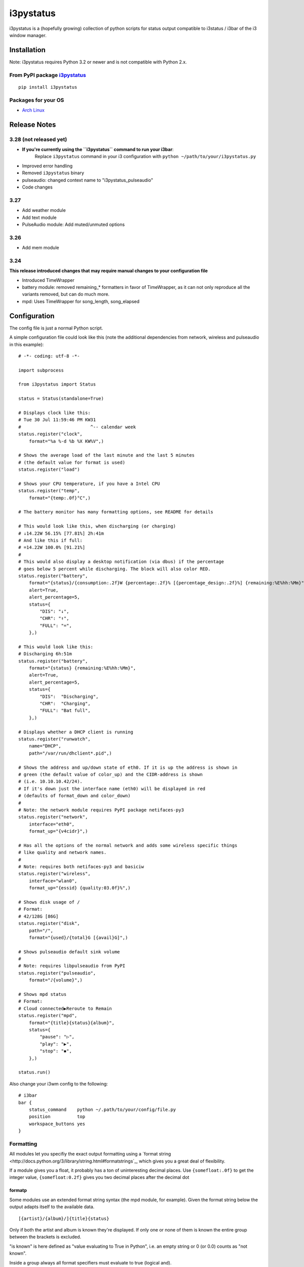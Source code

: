 ..  Always edit README.tpl.md and create README.md by running
    python -m i3pystatus.mkdocs You can also let the maintainer do the
    latter :)

i3pystatus
==========

i3pystatus is a (hopefully growing) collection of python scripts for 
status output compatible to i3status / i3bar of the i3 window manager.

Installation
------------

Note: i3pystatus requires Python 3.2 or newer and is not compatible with
Python 2.x.

From PyPI package `i3pystatus <https://pypi.python.org/pypi/i3pystatus>`_
+++++++++++++++++++++++++++++++++++++++++++++++++++++++++++++++++++++++++

::

    pip install i3pystatus

Packages for your OS
++++++++++++++++++++

* `Arch Linux <https://aur.archlinux.org/packages/i3pystatus-git/>`_

Release Notes
-------------

3.28 (not released yet)
+++++++++++++++++++++++

* **If you're currently using the ``i3pystatus`` command to run your i3bar**:
    Replace ``i3pystatus`` command in your i3 configuration with ``python ~/path/to/your/i3pystatus.py``
* Improved error handling
* Removed ``i3pystatus`` binary
* pulseaudio: changed context name to "i3pystatus_pulseaudio"
* Code changes

3.27
++++

* Add weather module
* Add text module
* PulseAudio module: Add muted/unmuted options

3.26
++++

* Add mem module

3.24
++++

**This release introduced changes that may require manual changes to your
configuration file**

* Introduced TimeWrapper
* battery module: removed remaining\_* formatters in favor of
  TimeWrapper, as it can not only reproduce all the variants removed,
  but can do much more.
* mpd: Uses TimeWrapper for song_length, song_elapsed

Configuration
-------------

The config file is just a normal Python script.

A simple configuration file could look like this (note the additional dependencies
from network, wireless and pulseaudio in this example):

::

    # -*- coding: utf-8 -*-

    import subprocess

    from i3pystatus import Status

    status = Status(standalone=True)

    # Displays clock like this:
    # Tue 30 Jul 11:59:46 PM KW31
    #                          ^-- calendar week
    status.register("clock",
        format="%a %-d %b %X KW%V",)

    # Shows the average load of the last minute and the last 5 minutes
    # (the default value for format is used)
    status.register("load")

    # Shows your CPU temperature, if you have a Intel CPU
    status.register("temp",
        format="{temp:.0f}°C",)

    # The battery monitor has many formatting options, see README for details

    # This would look like this, when discharging (or charging)
    # ↓14.22W 56.15% [77.81%] 2h:41m
    # And like this if full:
    # =14.22W 100.0% [91.21%]
    #
    # This would also display a desktop notification (via dbus) if the percentage
    # goes below 5 percent while discharging. The block will also color RED.
    status.register("battery",
        format="{status}/{consumption:.2f}W {percentage:.2f}% [{percentage_design:.2f}%] {remaining:%E%hh:%Mm}",
        alert=True,
        alert_percentage=5,
        status={
            "DIS": "↓",
            "CHR": "↑",
            "FULL": "=",
        },)

    # This would look like this:
    # Discharging 6h:51m
    status.register("battery",
        format="{status} {remaining:%E%hh:%Mm}",
        alert=True,
        alert_percentage=5,
        status={
            "DIS":  "Discharging",
            "CHR":  "Charging",
            "FULL": "Bat full",
        },)

    # Displays whether a DHCP client is running
    status.register("runwatch",
        name="DHCP",
        path="/var/run/dhclient*.pid",)

    # Shows the address and up/down state of eth0. If it is up the address is shown in
    # green (the default value of color_up) and the CIDR-address is shown
    # (i.e. 10.10.10.42/24).
    # If it's down just the interface name (eth0) will be displayed in red
    # (defaults of format_down and color_down)
    #
    # Note: the network module requires PyPI package netifaces-py3
    status.register("network",
        interface="eth0",
        format_up="{v4cidr}",)

    # Has all the options of the normal network and adds some wireless specific things
    # like quality and network names.
    #
    # Note: requires both netifaces-py3 and basiciw
    status.register("wireless",
        interface="wlan0",
        format_up="{essid} {quality:03.0f}%",)

    # Shows disk usage of /
    # Format:
    # 42/128G [86G]
    status.register("disk",
        path="/",
        format="{used}/{total}G [{avail}G]",)

    # Shows pulseaudio default sink volume
    #
    # Note: requires libpulseaudio from PyPI
    status.register("pulseaudio",
        format="♪{volume}",)

    # Shows mpd status
    # Format:
    # Cloud connected▶Reroute to Remain
    status.register("mpd",
        format="{title}{status}{album}",
        status={
            "pause": "▷",
            "play": "▶",
            "stop": "◾",
        },)

    status.run()

Also change your i3wm config to the following:

::

    # i3bar
    bar {
        status_command    python ~/.path/to/your/config/file.py
        position          top
        workspace_buttons yes
    }

Formatting
++++++++++

All modules let you specifiy the exact output formatting using a
`format string <http://docs.python.org/3/library/string.html#formatstrings`_, which
gives you a great deal of flexibility.

If a module gives you a float, it probably has a ton of
uninteresting decimal places. Use ``{somefloat:.0f}`` to get the integer
value, ``{somefloat:0.2f}`` gives you two decimal places after the
decimal dot

formatp
~~~~~~~

Some modules use an extended format string syntax (the mpd module, for example).
Given the format string below the output adapts itself to the available data.

::

    [{artist}/{album}/]{title}{status}

Only if both the artist and album is known they're displayed. If only one or none
of them is known the entire group between the brackets is excluded.

"is known" is here defined as "value evaluating to True in Python", i.e. an empty
string or 0 (or 0.0) counts as "not known".

Inside a group always all format specifiers must evaluate to true (logical and).

You can nest groups. The inner group will only become part of the output if both
the outer group and the inner group are eligible for output.

TimeWrapper
~~~~~~~~~~~

Some modules that output times use TimeWrapper to format these. TimeWrapper is
a mere extension of the standard formatting method.

The time format that should be used is specified using the format specifier, i.e.
with some_time being 3951 seconds a format string like ``{some_time:%h:%m:%s}``
would produce ``1:5:51``

* ``%h``, ``%m`` and ``%s`` are the hours, minutes and seconds without
  leading zeros (i.e. 0 to 59 for minutes and seconds)
* ``%H``, ``%M`` and ``%S`` are padded with a leading zero to two digits,
  i.e. 00 to 59
* ``%l`` and ``%L`` produce hours non-padded and padded but only if hours
  is not zero.  If the hours are zero it produces an empty string.
* ``%%`` produces a literal %
* ``%E`` (only valid on beginning of the string) if the time is null,
  don't format anything but rather produce an empty string. If the
  time is non-null it is removed from the string.
* When the module in question also uses formatp, 0 seconds counts as
  "not known".
* The formatted time is stripped, i.e. spaces on both ends of the
  result are removed

Modules
-------

:System: `clock`_ - `disk`_ - `load`_ - `mem`_ 
:Audio: `alsa`_ - `pulseaudio`_
:Hardware: `battery`_ - `backlight`_ - `temp`_
:Network: `network`_ - `wireless`_
:Other: `mail`_ - `parcel`_ - `pyload`_ - `weather`_ - `mpd`_ - `text`_
:Advanced: `file`_ - `regex`_ - `runwatch`_


alsa
++++


Shows volume of ALSA mixer. You can also use this for inputs, btw.

Requires pyalsaaudio

Available formatters:

* `{volume}` — the current volume in percent
* `{muted}` — the value of one of the `muted` or `unmuted` settings
* `{card}` — the associated soundcard
* `{mixer}` — the associated ALSA mixer


Settings:

:format:  (default: '♪: {volume}')
:mixer: ALSA mixer (default: 'Master')
:mixer_id: ALSA mixer id (default: '0')
:card: ALSA sound card (default: '0')
:muted:  (default: 'M')
:unmuted:  (default: '')
:color_muted:  (default: '#AAAAAA')
:color:  (default: '#FFFFFF')
:channel:  (default: '0')



backlight
+++++++++


Screen backlight info

Available formatters:
* `{brightness}` — current brightness relative to max_brightness
* `{max_brightness}` — maximum brightness value
* `{percentage}` — current brightness in percent


Settings:

:format: format string, formatters: brightness, max_brightness, percentage (default: '{brightness}/{max_brightness}')
:backlight: backlight, see `/sys/class/backlight/` (default: 'acpi_video0')
:color:  (default: '#FFFFFF')



battery
+++++++


This class uses the /sys/class/power_supply/…/uevent interface to check for the
battery status

Available formatters:

* `{remaining}` — remaining time for charging or discharging, uses TimeWrapper formatting, default format is `%E%h:%M`
* `{percentage}` — battery percentage relative to the last full value
* `{percentage_design}` — absolute battery charge percentage
* `{consumption (Watts)}` — current power flowing into/out of the battery
* `{status}`
* `{battery_ident}` — the same as the setting


Settings:

:battery_ident: The name of your battery, usually BAT0 or BAT1 (default: 'BAT0')
:format:  (default: '{status} {remaining}')
:alert: Display a libnotify-notification on low battery (default: 'False')
:alert_percentage:  (default: '10')
:alert_format_title: The title of the notification, all formatters can be used (default: 'Low battery')
:alert_format_body: The body text of the notification, all formatters can be used (default: 'Battery {battery_ident} has only {percentage:.2f}% ({remaining:%E%hh:%Mm}) remaining!')
:path: Override the default-generated path (default: 'None')
:status: A dictionary mapping ('DIS', 'CHR', 'FULL') to alternative names (default: '{'DIS': 'DIS', 'CHR': 'CHR', 'FULL': 'FULL'}')



clock
+++++


This class shows a clock


Settings:

:format: stftime format string, `None` means to use the default, locale-dependent format (default: 'None')



disk
++++


Gets `{used}`, `{free}`, `{available}` and `{total}` amount of bytes on the given mounted filesystem.

These values can also be expressed in percentages with the `{percentage_used}`, `{percentage_free}`
and `{percentage_avail}` formats.


Settings:

:format:  (default: '{free}/{avail}')
:path:  (required)
:divisor: divide all byte values by this value, commonly 1024**3 (gigabyte) (default: '1073741824')



file
++++


Rip information from text files

components is a dict of pairs of the form:

::

    name => (callable, file)

* Where `name` is a valid identifier, which is used in the format string to access
  the value of that component.
* `callable` is some callable to convert the contents of `file`. A common choice is
  float or int.
* `file` names a file, relative to `base_path`.

transforms is a optional dict of callables taking a single argument (a dictionary containing the values
of all components). The return value is bound to the key.


Settings:

:format:  (required)
:components:  (required)
:transforms:  (default: '{}')
:base_path:  (default: '/')
:color:  (default: '#FFFFFF')
:interval:  (default: '5')



load
++++


Shows system load


Settings:

:format: format string used for output. {avg1}, {avg5} and {avg15} are the load average of the last one, five and fifteen minutes, respectively. {tasks} is the number of tasks (i.e. 1/285, which indiciates that one out of 285 total tasks is runnable). (default: '{avg1} {avg5}')



mail
++++


Generic mail checker

The `backends` setting determines the backends to use. Currently available are:


Settings:

:backends: List of backends (instances of `i3pystatus.mail.xxx.zzz`)
:color:  (default: '#ffffff')
:color_unread:  (default: '#ff0000')
:format:  (default: '{unread} new email')
:format_plural:  (default: '{unread} new emails')
:hide_if_null: Don't output anything if there are no new mails (default: 'True')


    Currently available backends are:


imap.IMAP
~~~~~~~~~


Checks for mail on a IMAP server


Settings:

:host:  (required)
:port:  (default: '993')
:username:  (required)
:password:  (required)
:ssl:  (default: 'True')
:mailbox:  (default: 'INBOX')



mbox.MboxMail
~~~~~~~~~~~~~


Checks for local mail in mbox


Settings:





notmuchmail.Notmuch
~~~~~~~~~~~~~~~~~~~


This class uses the notmuch python bindings to check for the
number of messages in the notmuch database with the tags "inbox"
and "unread"


Settings:

:db_path:  (required)



thunderbird.Thunderbird
~~~~~~~~~~~~~~~~~~~~~~~


This class listens for dbus signals emitted by
the dbus-sender extension for thunderbird.

Requires python-dbus


Settings:






mem
+++


Shows memory load

Available formatters:

* {avail_mem}
* {percent_used_mem}
* {used_mem}
* {total_mem}

Requires psutil (from PyPI)


Settings:

:format: format string used for output. (default: '{avail_mem} MB')



modsde
++++++


This class returns i3status parsable output of the number of
unread posts in any bookmark in the mods.de forums.


Settings:

:format: Use {unread} as the formatter for number of unread posts (default: '{unread} new posts in bookmarks')
:offset: subtract number of posts before output (default: '0')
:color:  (default: '#7181fe')
:username:  (required)
:password:  (required)



mpd
+++


Displays various information from MPD (the music player daemon)

Available formatters (uses `formatp`_)

* `{title}` — (the title of the current song)
* `{album}` — (the album of the current song, can be an empty string (e.g. for online streams))
* `{artist}` — (can be empty, too)
* `{song_elapsed}` — (Position in the currently playing song, uses `TimeWrapper`_, default is `%m:%S`)
* `{song_length}` — (Length of the current song, same as song_elapsed)
* `{pos}` — (Position of current song in playlist, one-based)
* `{len}` — (Songs in playlist)
* `{status}` — (play, pause, stop mapped through the `status` dictionary)
* `{bitrate}` — (Current bitrate in kilobit/s)
* `{volume}` — (Volume set in MPD)

Left click on the module play/pauses, right click (un)mutes.


Settings:

:host:  (default: 'localhost')
:port: MPD port (default: '6600')
:format: formatp string (default: '{title} {status}')
:status: Dictionary mapping pause, play and stop to output (default: '{'stop': '◾', 'play': '▶', 'pause': '▷'}')



network
+++++++


Display network information about a interface.

Requires the PyPI package `netifaces-py3`.

Available formatters:

* `{interface}` — same as setting
* `{name}` — same as setting
* `{v4}` — IPv4 address
* `{v4mask}` — subnet mask
* `{v4cidr}` — IPv4 address in cidr notation (i.e. 192.168.2.204/24)
* `{v6}` — IPv6 address
* `{v6mask}` — subnet mask
* `{v6cidr}` — IPv6 address in cidr notation
* `{mac}` — MAC of interface

Not available addresses (i.e. no IPv6 connectivity) are replaced with empty strings.


Settings:

:interface: Interface to obtain information for (default: 'eth0')
:format_up:  (default: '{interface}: {v4}')
:color_up:  (default: '#00FF00')
:format_down:  (default: '{interface}')
:color_down:  (default: '#FF0000')
:detached_down: If the interface doesn't exist, display it as if it were down (default: 'False')
:name:  (default: 'eth0')



parcel
++++++



Settings:

:instance: Tracker instance
:format:  (default: '{name}:{progress}')
:name: 



pulseaudio
++++++++++


Shows volume of default PulseAudio sink (output).

Available formatters:

* `{volume}` — volume in percent (0...100)
* `{db}` — volume in decibels relative to 100 %, i.e. 100 % = 0 dB, 50 % = -18 dB, 0 % = -infinity dB
  (the literal value for -infinity is `-∞`)
* `{muted}` — the value of one of the `muted` or `unmuted` settings


Settings:

:format:  (default: '♪: {volume}')
:muted:  (default: 'M')
:unmuted:  (default: '')



pyload
++++++


Shows pyLoad status

Available formatters:

* `{captcha}` (see captcha_true and captcha_false, which are the values filled in for this formatter)
* `{progress}` (average over all running downloads)
* `{progress_all}` (percentage of completed files/links in queue)
* `{speed}` (kilobytes/s)
* `{download}` (downloads enabled, also see download_true and download_false)
* `{total}` (number of downloads)
* `{free_space}` (free space in download directory in gigabytes)


Settings:

:address: Address of pyLoad webinterface (default: 'http://127.0.0.1:8000')
:format:  (default: '{captcha} {progress_all:.1f}% {speed:.1f} kb/s')
:captcha_true:  (default: 'Captcha waiting')
:captcha_false:  (default: '')
:download_true:  (default: 'Downloads enabled')
:download_false:  (default: 'Downloads disabled')
:username:  (required)
:password:  (required)



regex
+++++


Simple regex file watcher

The groups of the regex are passed to the format string as positional arguments.


Settings:

:format: format string used for output (default: '{0}')
:regex:  (required)
:file: file to search for regex matches
:flags: Python.re flags (default: '0')



runwatch
++++++++


Expands the given path using glob to a pidfile and checks
if the process ID found inside is valid
(that is, if the process is running).
You can use this to check if a specific application,
such as a VPN client or your DHCP client is running.

Available formatters are {pid} and {name}.


Settings:

:format_up:  (default: '{name}')
:format_down:  (default: '{name}')
:color_up:  (default: '#00FF00')
:color_down:  (default: '#FF0000')
:path:  (required)
:name:  (required)



temp
++++


Shows CPU temperature of Intel processors

AMD is currently not supported as they can only report a relative temperature, which is pretty useless


Settings:

:format: format string used for output. {temp} is the temperature in degrees celsius, {critical} and {high} are the trip point temps. (default: '{temp} °C')
:color:  (default: '#FFFFFF')
:color_critical:  (default: '#FF0000')
:high_factor:  (default: '0.7')



text
++++


Display static, colored text.


Settings:

:text:  (required)
:color: HTML color code #RRGGBB (default: 'None')



weather
+++++++


This module gets the weather from weather.com using pywapi module
First, you need to get the code for the location from the www.weather.com
Available formatters:

* {current_temp}
* {humidity}

Requires pywapi from PyPI.


Settings:

:location_code:  (required)
:units: Celsius (C) or Fahrenheit (F) (default: 'C')
:format:  (default: '{current_temp}')



wireless
++++++++


Display network information about a interface.

Requires the PyPI packages `netifaces-py3` and `basiciw`.

This is based on the network module, so all options and formatters are
the same, except for these additional formatters and that detached_down doesn't work.

* `{essid}` — ESSID of currently connected wifi
* `{freq}` — Current frequency
* `{quality}` — Link quality in percent


Settings:

:interface: Interface to obtain information for (default: 'wlan0')
:format_up:  (default: '{interface}: {v4}')
:color_up:  (default: '#00FF00')
:format_down:  (default: '{interface}')
:color_down:  (default: '#FF0000')
:detached_down: If the interface doesn't exist, display it as if it were down (default: 'False')
:name:  (default: 'eth0')




Contribute
----------

To contribute a module, make sure it uses one of the Module classes. Most modules
use IntervalModule, which just calls a function repeatedly in a specified interval.

The output attribute should be set to a dictionary which represents your modules output,
the protocol is documented `here <http://i3wm.org/docs/i3bar-protocol.html>`_.

**Patches and pull requests are very welcome :-)**

